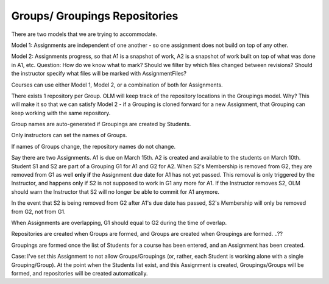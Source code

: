 ================================================================================
Groups/ Groupings Repositories
================================================================================

There are two models that we are trying to accommodate.

Model 1:  Assignments are independent of one another - so one assignment does
not build on top of any other.

Model 2:  Assignments progress, so that A1 is a snapshot of work, A2 is a
snapshot of work built on top of what was done in A1, etc.  Question:  How do
we know what to mark?  Should we filter by which files changed between
revisions?  Should the instructor specify what files will be marked with
AssignmentFiles?

Courses can use either Model 1, Model 2, or a combination of both for
Assignments.

There exists 1 repository per Group.  OLM will keep track of the repository
locations in the Groupings model.  Why?  This will make it so that we can
satisfy Model 2 - if a Grouping is cloned forward for a new Assignment, that
Grouping can keep working with the same repository.

Group names are auto-generated if Groupings are created by Students.

Only instructors can set the names of Groups.

If names of Groups change, the repository names do not change.

Say there are two Assignments.  A1 is due on March 15th.  A2 is created and
available to the students on March 10th.  Student S1 and S2 are part of a
Grouping G1 for A1 and G2 for A2.  When S2's Membership is removed from G2,
they are removed from G1 as well **only if** the Assignment due date for A1
has not yet passed.  This removal is only triggered by the Instructor, and
happens only if S2 is not supposed to work in G1 any more for A1.  If the
Instructor removes S2, OLM should warn the Instructor that S2 will no longer
be able to commit for A1 anymore.

In the event that S2 is being removed from G2 after A1's due date has passed,
S2's Membership will only be removed from G2, not from G1.

When Assignments are overlapping, G1 should equal to G2 during the time of
overlap.  

Repositories are created when Groups are formed, and Groups are created when
Groupings are formed. ..??

Groupings are formed once the list of Students for a course has been entered,
and an Assignment has been created.  

Case:  I've set this Assignment to not allow Groups/Groupings (or, rather,
each Student is working alone with a single Grouping/Group).  At the point
when the Students list exist, and this Assignment is created, Groupings/Groups
will be formed, and repositories will be created automatically.


